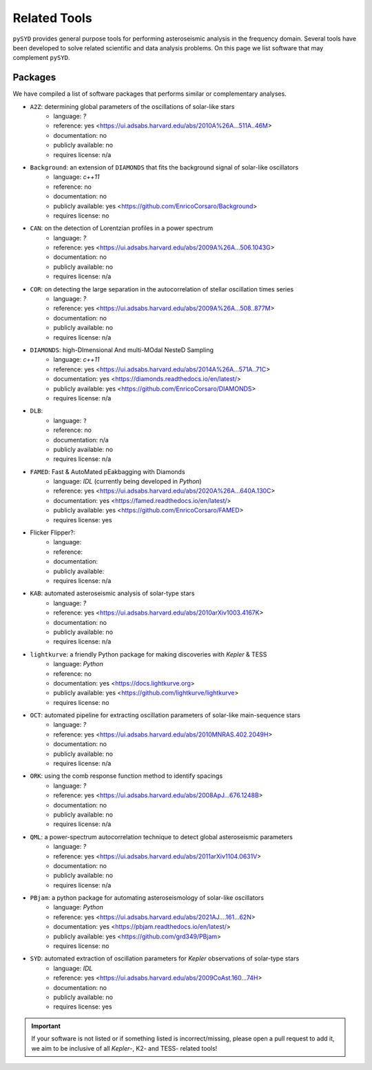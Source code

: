 *************
Related Tools
*************

``pySYD`` provides general purpose tools for performing asteroseismic analysis in the frequency domain.
Several tools have been developed to solve related scientific and data analysis problems. On this page we
list software that may complement ``pySYD``.

Packages
########

We have compiled a list of software packages that performs similar or complementary analyses.

* ``A2Z``: determining global parameters of the oscillations of solar-like stars
   - language: `?`
   - reference: yes <https://ui.adsabs.harvard.edu/abs/2010A%26A...511A..46M>
   - documentation: no
   - publicly available: no
   - requires license: n/a

* ``Background``: an extension of ``DIAMONDS`` that fits the background signal of solar-like oscillators 
   - language: `c++11`
   - reference: no
   - documentation: no
   - publicly available: yes <https://github.com/EnricoCorsaro/Background>
   - requires license: no

* ``CAN``: on the detection of Lorentzian profiles in a power spectrum
   - language: `?`
   - reference: yes <https://ui.adsabs.harvard.edu/abs/2009A%26A...506.1043G>
   - documentation: no
   - publicly available: no
   - requires license: n/a

* ``COR``: on detecting the large separation in the autocorrelation of stellar oscillation times series
   - language: `?`
   - reference: yes <https://ui.adsabs.harvard.edu/abs/2009A%26A...508..877M>
   - documentation: no
   - publicly available: no
   - requires license: n/a

* ``DIAMONDS``: high-DImensional And multi-MOdal NesteD Sampling
   - language: `c++11`
   - reference: yes <https://ui.adsabs.harvard.edu/abs/2014A%26A...571A..71C>
   - documentation: yes <https://diamonds.readthedocs.io/en/latest/>
   - publicly available: yes <https://github.com/EnricoCorsaro/DIAMONDS>
   - requires license: n/a

* ``DLB``:
   - language: ``?``
   - reference: no
   - documentation: n/a
   - publicly available: no
   - requires license: n/a 

* ``FAMED``: Fast & AutoMated pEakbagging with Diamonds
   - language: `IDL` (currently being developed in `Python`)
   - reference: yes <https://ui.adsabs.harvard.edu/abs/2020A%26A...640A.130C>
   - documentation: yes <https://famed.readthedocs.io/en/latest/>
   - publicly available: yes <https://github.com/EnricoCorsaro/FAMED>
   - requires license: yes

* Flicker Flipper?: 
   - language:
   - reference:
   - documentation: 
   - publicly available: 
   - requires license: n/a

* ``KAB``: automated asteroseismic analysis of solar-type stars
   - language: `?`
   - reference: yes <https://ui.adsabs.harvard.edu/abs/2010arXiv1003.4167K>
   - documentation: no
   - publicly available: no
   - requires license: n/a
  
* ``lightkurve``: a friendly Python package for making discoveries with *Kepler* & TESS
   - language: `Python`
   - reference: no
   - documentation: yes <https://docs.lightkurve.org>
   - publicly available: yes <https://github.com/lightkurve/lightkurve>
   - requires license: no 

* ``OCT``: automated pipeline for extracting oscillation parameters of solar-like main-sequence stars
   - language: `?`
   - reference: yes <https://ui.adsabs.harvard.edu/abs/2010MNRAS.402.2049H>
   - documentation: no
   - publicly available: no
   - requires license: n/a

* ``ORK``: using the comb response function method to identify spacings
   - language: `?`
   - reference: yes <https://ui.adsabs.harvard.edu/abs/2008ApJ...676.1248B>
   - documentation: no
   - publicly available: no
   - requires license: n/a

* ``QML``: a power-spectrum autocorrelation technique to detect global asteroseismic parameters
   - language: `?`
   - reference: yes <https://ui.adsabs.harvard.edu/abs/2011arXiv1104.0631V>
   - documentation: no
   - publicly available: no
   - requires license: n/a

* ``PBjam``: a python package for automating asteroseismology of solar-like oscillators
   - language: `Python`
   - reference: yes <https://ui.adsabs.harvard.edu/abs/2021AJ....161...62N>
   - documentation: yes <https://pbjam.readthedocs.io/en/latest/>
   - publicly available: yes <https://github.com/grd349/PBjam>
   - requires license: no 

* ``SYD``: automated extraction of oscillation parameters for *Kepler* observations of solar-type stars
   - language: `IDL`
   - reference: yes <https://ui.adsabs.harvard.edu/abs/2009CoAst.160...74H>
   - documentation: no
   - publicly available: no
   - requires license: yes


.. important:: 

    If your software is not listed or if something listed is incorrect/missing, please 
    open a pull request to add it, we aim to be inclusive of all *Kepler*-, K2- and TESS-
    related tools!
